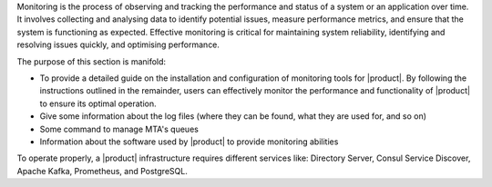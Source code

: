 
Monitoring is the process of observing and tracking the performance
and status of a system or an application over time. It involves
collecting and analysing data to identify potential issues, measure
performance metrics, and ensure that the system is functioning as
expected. Effective monitoring is critical for maintaining system
reliability, identifying and resolving issues quickly, and optimising
performance.

The purpose of this section is manifold:

* To provide a detailed guide on the installation and configuration of
  monitoring tools for |product|. By following the instructions
  outlined in the remainder, users can effectively monitor the
  performance and functionality of |product| to ensure its optimal
  operation.

* Give some information about the log files (where they can be found,
  what they are used for, and so on)

* Some command to manage MTA's queues

* Information about the software used by |product| to provide
  monitoring abilities

To operate properly, a |product| infrastructure requires different
services like: Directory Server, Consul Service Discover, Apache
Kafka, Prometheus, and PostgreSQL.
